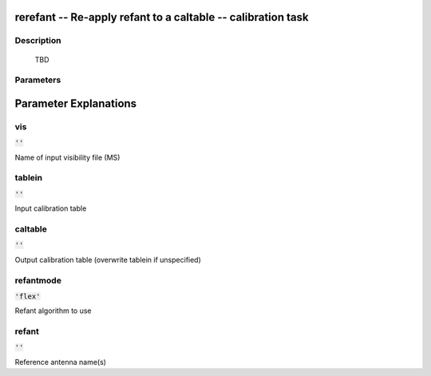 rerefant -- Re-apply refant to a caltable -- calibration task
=======================================

Description
---------------------------------------

          TBD
        


Parameters
---------------------------------------
.. list-table:: Title
   :widths: 25 25 50 
   :header-rows: 1
   * - Parameter
     - Default
     - Description
   * - vis
     - :code:`''`
     - Name of input visibility file (MS)
   * - tablein
     - :code:`''`
     - Input calibration table
   * - caltable
     - :code:`''`
     - Output calibration table (overwrite tablein if unspecified)
   * - refantmode
     - :code:`'flex'`
     - Refant algorithm to use
   * - refant
     - :code:`''`
     - Reference antenna name(s)


Parameter Explanations
=======================================



vis
---------------------------------------

:code:`''`

Name of input visibility file (MS)


tablein
---------------------------------------

:code:`''`

Input calibration table


caltable
---------------------------------------

:code:`''`

Output calibration table (overwrite tablein if unspecified)


refantmode
---------------------------------------

:code:`'flex'`

Refant algorithm to use


refant
---------------------------------------

:code:`''`

Reference antenna name(s)




